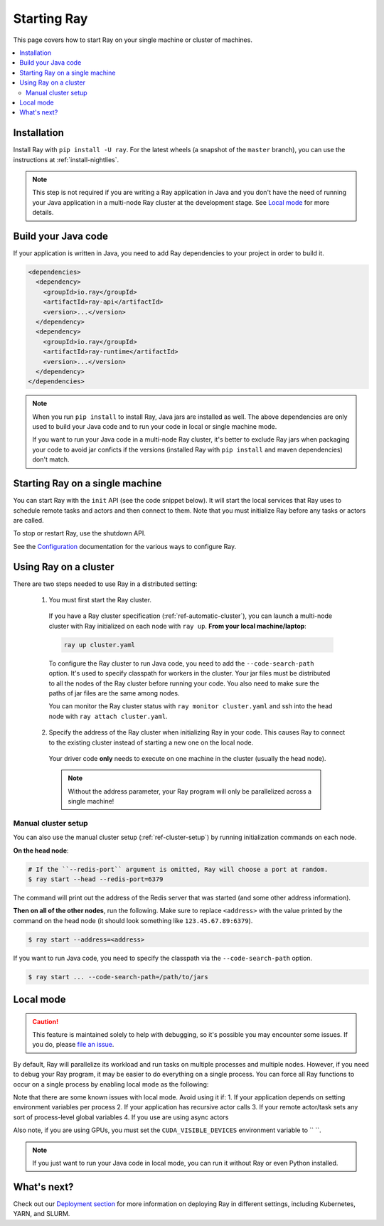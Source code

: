 Starting Ray
============

This page covers how to start Ray on your single machine or cluster of machines.

.. contents:: :local:

Installation
------------

Install Ray with ``pip install -U ray``. For the latest wheels (a snapshot of the ``master`` branch), you can use the instructions at :ref:`install-nightlies`.

.. note:: This step is not required if you are writing a Ray application in Java and you don't have the need of running your Java application in a multi-node Ray cluster at the development stage. See `Local mode`_ for more details.

Build your Java code
--------------------

If your application is written in Java, you need to add Ray dependencies to your project in order to build it.

.. code-block:: xml

  <dependencies>
    <dependency>
      <groupId>io.ray</groupId>
      <artifactId>ray-api</artifactId>
      <version>...</version>
    </dependency>
    <dependency>
      <groupId>io.ray</groupId>
      <artifactId>ray-runtime</artifactId>
      <version>...</version>
    </dependency>
  </dependencies>

.. note::

  When you run ``pip install`` to install Ray, Java jars are installed as well. The above dependencies are only used to build your Java code and to run your code in local or single machine mode.

  If you want to run your Java code in a multi-node Ray cluster, it's better to exclude Ray jars when packaging your code to avoid jar conficts if the versions (installed Ray with ``pip install`` and maven dependencies) don't match.

Starting Ray on a single machine
--------------------------------

You can start Ray with the ``init`` API (see the code snippet below). It will start the local services that Ray uses to schedule remote tasks and actors and then connect to them. Note that you must initialize Ray before any tasks or actors are called.

.. tabs::
  .. code-tab:: python

    import ray
    # Other Ray APIs will not work until `ray.init()` is called.
    ray.init()

  .. code-tab:: java

    import io.ray.api.Ray;

    public class MyRayApp {

      public static void main(String[] args) {
        // Other Ray APIs will not work until `Ray.init()` is called.
        Ray.init();
        ...
      }
    }

To stop or restart Ray, use the shutdown API.

.. tabs::
  .. code-tab:: python

    import ray
    ray.init()
    ... # ray program
    ray.shutdown()

  .. code-tab:: java

    import io.ray.api.Ray;

    public class MyRayApp {

      public static void main(String[] args) {
        Ray.init();
        ... // ray program
        Ray.shutdown();
      }
    }

.. tabs::
  .. group-tab:: Python

    To check if Ray is initialized, you can call ``ray.is_initialized()``:

    .. code-block:: python

      import ray
      ray.init()
      assert ray.is_initialized() == True

      ray.shutdown()
      assert ray.is_initialized() == False

  .. group-tab:: Java

    To check if Ray is initialized, you can call ``Ray.isInitialized()``:

    .. code-block:: java

      import io.ray.api.Ray;

      public class MyRayApp {

        public static void main(String[] args) {
          Ray.init();
          Assert.assertTrue(Ray.isInitialized());
          Ray.shutdown();
          Assert.assertFalse(Ray.isInitialized());
        }
      }

See the `Configuration <configure.html>`__ documentation for the various ways to configure Ray.

.. _using-ray-on-a-cluster:

Using Ray on a cluster
----------------------

There are two steps needed to use Ray in a distributed setting:

    1. You must first start the Ray cluster.

      If you have a Ray cluster specification (:ref:`ref-automatic-cluster`), you can launch a multi-node cluster with Ray initialized on each node with ``ray up``. **From your local machine/laptop**:

      .. code-block:: bash

          ray up cluster.yaml

      To configure the Ray cluster to run Java code, you need to add the ``--code-search-path`` option. It's used to specify classpath for workers in the cluster. Your jar files must be distributed to all the nodes of the Ray cluster before running your code. You also need to make sure the paths of jar files are the same among nodes.

      You can monitor the Ray cluster status with ``ray monitor cluster.yaml`` and ssh into the head node with ``ray attach cluster.yaml``.

    2. Specify the address of the Ray cluster when initializing Ray in your code. This causes Ray to connect to the existing cluster instead of starting a new one on the local node.

      .. tabs::
        .. group-tab:: Python

          You need to add the ``address`` parameter to ``ray.init`` (like ``ray.init(address=...)``). To connect your program to the Ray cluster, add the following to your Python script:

          .. code-block:: python

              ray.init(address="auto")

        .. group-tab:: Java

          You need to add the ``ray.redis.address`` parameter to your command line (like ``-Dray.redis.address=...``).

          To connect your program to the Ray cluster, run it like this:

              .. code-block:: bash

                  java -classpath /path/to/jars/ \
                    -Dray.redis.address=<address> \
                    <classname> <args>

          .. note:: Specifying ``auto`` as the Redis address hasn't been implemented in Java yet. You need to provide the actual Redis address. You can find the address of the Redis server from the output of the ``ray up`` command.

      Your driver code **only** needs to execute on one machine in the cluster (usually the head node).

      .. note:: Without the address parameter, your Ray program will only be parallelized across a single machine!

Manual cluster setup
~~~~~~~~~~~~~~~~~~~~

You can also use the manual cluster setup (:ref:`ref-cluster-setup`) by running initialization commands on each node.

**On the head node**:

.. code-block:: bash

    # If the ``--redis-port`` argument is omitted, Ray will choose a port at random.
    $ ray start --head --redis-port=6379

The command will print out the address of the Redis server that was started (and some other address information).

**Then on all of the other nodes**, run the following. Make sure to replace ``<address>`` with the value printed by the command on the head node (it should look something like ``123.45.67.89:6379``).

.. code-block:: bash

    $ ray start --address=<address>

If you want to run Java code, you need to specify the classpath via the ``--code-search-path`` option.

.. code-block:: bash

  $ ray start ... --code-search-path=/path/to/jars

Local mode
----------

.. caution:: This feature is maintained solely to help with debugging, so it's possible you may encounter some issues. If you do, please `file an issue <https://github.com/ray-project/ray/issues>`_.

By default, Ray will parallelize its workload and run tasks on multiple processes and multiple nodes. However, if you need to debug your Ray program, it may be easier to do everything on a single process. You can force all Ray functions to occur on a single process by enabling local mode as the following:

.. tabs::

  .. code-tab:: python

    ray.init(local_mode=True)

  .. group-tab:: Java

    .. code-block:: bash

      java -classpath <classpath> \
        -Dray.local-mode=true \
        <classname> <args>

Note that there are some known issues with local mode. Avoid using it if:
1. If your application depends on setting environment variables per process
2. If your application has recursive actor calls
3. If your remote actor/task sets any sort of process-level global variables
4. If you use are using async actors

Also note, if you are using GPUs, you must set the ``CUDA_VISIBLE_DEVICES`` environment
variable to `` ``.

.. note:: If you just want to run your Java code in local mode, you can run it without Ray or even Python installed.

What's next?
------------

Check out our `Deployment section <cluster-index.html>`_ for more information on deploying Ray in different settings, including Kubernetes, YARN, and SLURM.
